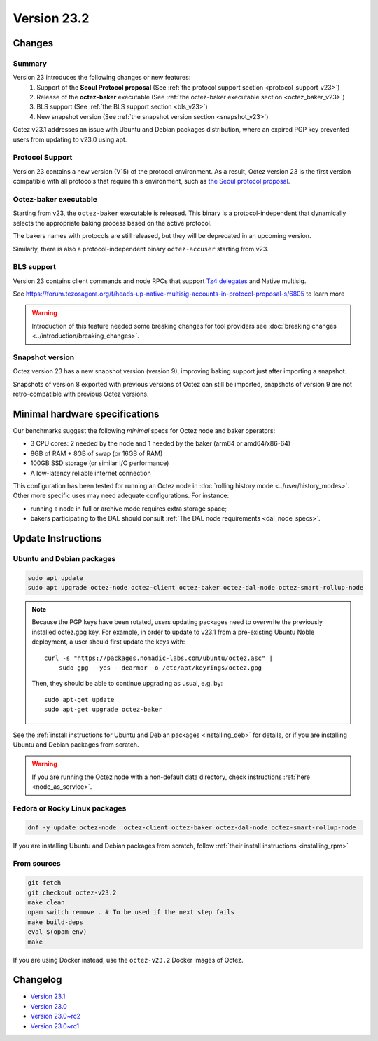 Version 23.2
============

Changes
-------

Summary
~~~~~~~

Version 23 introduces the following changes or new features:
  (1) Support of the **Seoul Protocol proposal** (See :ref:`the protocol support section <protocol_support_v23>`)
  (2) Release of the **octez-baker** executable (See :ref:`the octez-baker executable section <octez_baker_v23>`)
  (3) BLS support (See :ref:`the BLS support section <bls_v23>`)
  (4) New snapshot version (See :ref:`the snapshot version section <snapshot_v23>`)

Octez v23.1 addresses an issue with Ubuntu and Debian packages distribution, where an expired PGP key prevented users from updating to v23.0 using apt.

.. _protocol_support_v23:

Protocol Support
~~~~~~~~~~~~~~~~

Version 23 contains a new version (V15) of the protocol environment.
As a result, Octez version 23 is the first version compatible with all protocols that require this environment, such as `the Seoul protocol proposal <https://research-development.nomadic-labs.com/seoul-announcement.html>`__.

.. _octez_baker_v23:

Octez-baker executable
~~~~~~~~~~~~~~~~~~~~~~

Starting from v23, the ``octez-baker`` executable is released.
This binary is a protocol-independent that dynamically selects the
appropriate baking process based on the active protocol.

The bakers names with protocols are still released, but they will be deprecated in an upcoming version.

Similarly, there is also a protocol-independent binary ``octez-accuser`` starting from v23.

.. _bls_v23:

BLS support
~~~~~~~~~~~

Version 23 contains client commands and node RPCs that support `Tz4 delegates <https://research-development.nomadic-labs.com/seoul-announcement.html#aggregated-attestations>`__ and Native multisig.

See https://forum.tezosagora.org/t/heads-up-native-multisig-accounts-in-protocol-proposal-s/6805 to learn more

.. warning::

   Introduction of this feature needed some breaking changes for tool providers see :doc:`breaking
   changes <../introduction/breaking_changes>`.

.. _snapshot_v23:

Snapshot version
~~~~~~~~~~~~~~~~

Octez version 23 has a new snapshot version (version 9), improving baking support just after importing a snapshot.

Snapshots of version 8 exported with previous versions of Octez can still be imported, snapshots of version 9 are not retro-compatible with previous Octez versions.

Minimal hardware specifications
-------------------------------

Our benchmarks suggest the following *minimal* specs for Octez node and baker operators:

- 3 CPU cores: 2 needed by the node and 1 needed by the baker (arm64 or amd64/x86-64)
- 8GB of RAM + 8GB of swap (or 16GB of RAM)
- 100GB SSD storage (or similar I/O performance)
- A low-latency reliable internet connection

This configuration has been tested for running an Octez node in :doc:`rolling history mode <../user/history_modes>`.
Other more specific uses may need adequate configurations.
For instance:

- running a node in full or archive mode requires extra storage space;
- bakers participating to the DAL should consult :ref:`The DAL node requirements <dal_node_specs>`.

Update Instructions
-------------------

Ubuntu and Debian packages
~~~~~~~~~~~~~~~~~~~~~~~~~~

.. code-block:: shell

  sudo apt update
  sudo apt upgrade octez-node octez-client octez-baker octez-dal-node octez-smart-rollup-node

.. note::

  Because the PGP keys have been rotated, users updating packages need to overwrite the previously installed octez.gpg key.
  For example, in order to update to v23.1 from a pre-existing Ubuntu Noble deployment, a user should first update the keys with::

      curl -s "https://packages.nomadic-labs.com/ubuntu/octez.asc" |
          sudo gpg --yes --dearmor -o /etc/apt/keyrings/octez.gpg

  Then, they should be able to continue upgrading as usual, e.g. by::

      sudo apt-get update
      sudo apt-get upgrade octez-baker

See the :ref:`install instructions for Ubuntu and Debian packages <installing_deb>` for details, or if you are installing Ubuntu and Debian packages from scratch.

.. warning::

   If you are running the Octez node with a non-default data directory, check instructions :ref:`here <node_as_service>`.

Fedora or Rocky Linux packages
~~~~~~~~~~~~~~~~~~~~~~~~~~~~~~

.. code-block:: shell

  dnf -y update octez-node  octez-client octez-baker octez-dal-node octez-smart-rollup-node

If you are installing Ubuntu and Debian packages from scratch, follow :ref:`their install instructions <installing_rpm>`

From sources
~~~~~~~~~~~~

.. code-block:: shell

  git fetch
  git checkout octez-v23.2
  make clean
  opam switch remove . # To be used if the next step fails
  make build-deps
  eval $(opam env)
  make

If you are using Docker instead, use the ``octez-v23.2`` Docker images of Octez.

Changelog
---------

- `Version 23.1 <../CHANGES.html#version-23-1>`_
- `Version 23.0 <../CHANGES.html#version-23-0>`_
- `Version 23.0~rc2 <../CHANGES.html#version-23-0-rc2>`_
- `Version 23.0~rc1 <../CHANGES.html#version-23-0-rc1>`_
